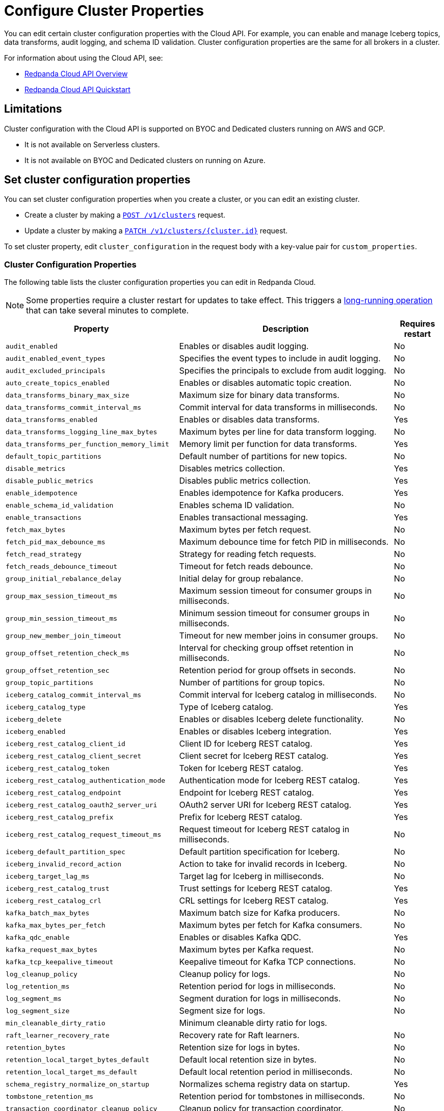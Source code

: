 = Configure Cluster Properties
:description: Learn how to configure cluster properties to enable and manage additional features.


You can edit certain cluster configuration properties with the Cloud API. For example, you can enable and manage Iceberg topics, data transforms, audit logging, and schema ID validation. Cluster configuration properties are the same for all brokers in a cluster.

For information about using the Cloud API, see: 

* xref:manage:api/cloud-api-overview.adoc[Redpanda Cloud API Overview]
* xref:manage:api/cloud-api-quickstart.adoc[Redpanda Cloud API Quickstart]

== Limitations

Cluster configuration with the Cloud API is supported on BYOC and Dedicated clusters running on AWS and GCP. 

- It is not available on Serverless clusters. 
- It is not available on BYOC and Dedicated clusters on running on Azure.

== Set cluster configuration properties

You can set cluster configuration properties when you create a cluster, or you can edit an existing cluster.

* Create a cluster by making a xref:api:ROOT:cloud-controlplane-api.adoc#post-/v1/clusters[`POST /v1/clusters`] request.

* Update a cluster by making a xref:api:ROOT:cloud-controlplane-api.adoc#patch-/v1/clusters/-cluster.id-[`PATCH /v1/clusters/{cluster.id}`] request.

To set cluster property, edit `cluster_configuration` in the request body with a key-value pair for `custom_properties`.

=== Cluster Configuration Properties

The following table lists the cluster configuration properties you can edit in Redpanda Cloud. 

NOTE: Some properties require a cluster restart for updates to take effect. This triggers a xref:manage:api/cloud-byoc-controlplane-api.adoc#lro[long-running operation] that can take several minutes to complete.

[cols="35%,45%,10%"]
|===
| Property | Description | Requires restart

| `audit_enabled`
| Enables or disables audit logging. | No

| `audit_enabled_event_types`
| Specifies the event types to include in audit logging. | No

| `audit_excluded_principals`
| Specifies the principals to exclude from audit logging. | No

| `auto_create_topics_enabled`
| Enables or disables automatic topic creation. | No

| `data_transforms_binary_max_size`
| Maximum size for binary data transforms. | No

| `data_transforms_commit_interval_ms`
| Commit interval for data transforms in milliseconds. | No

| `data_transforms_enabled`
| Enables or disables data transforms. | Yes

| `data_transforms_logging_line_max_bytes`
| Maximum bytes per line for data transform logging. | No

| `data_transforms_per_function_memory_limit`
| Memory limit per function for data transforms. | Yes

| `default_topic_partitions`
| Default number of partitions for new topics. | No

| `disable_metrics`
| Disables metrics collection. | Yes

| `disable_public_metrics`
| Disables public metrics collection. | Yes

| `enable_idempotence`
| Enables idempotence for Kafka producers. | Yes

| `enable_schema_id_validation`
| Enables schema ID validation. | No

| `enable_transactions`
| Enables transactional messaging. | Yes

| `fetch_max_bytes`
| Maximum bytes per fetch request. | No

| `fetch_pid_max_debounce_ms`
| Maximum debounce time for fetch PID in milliseconds. | No

| `fetch_read_strategy`
| Strategy for reading fetch requests. | No

| `fetch_reads_debounce_timeout`
| Timeout for fetch reads debounce. | No

| `group_initial_rebalance_delay`
| Initial delay for group rebalance. | No

| `group_max_session_timeout_ms`
| Maximum session timeout for consumer groups in milliseconds. | No

| `group_min_session_timeout_ms`
| Minimum session timeout for consumer groups in milliseconds. | No

| `group_new_member_join_timeout`
| Timeout for new member joins in consumer groups. | No

| `group_offset_retention_check_ms`
| Interval for checking group offset retention in milliseconds. | No

| `group_offset_retention_sec`
| Retention period for group offsets in seconds. | No

| `group_topic_partitions`
| Number of partitions for group topics. | No

| `iceberg_catalog_commit_interval_ms`
| Commit interval for Iceberg catalog in milliseconds. | No

| `iceberg_catalog_type`
| Type of Iceberg catalog. | Yes

| `iceberg_delete`
| Enables or disables Iceberg delete functionality. | No

| `iceberg_enabled`
| Enables or disables Iceberg integration. | Yes

| `iceberg_rest_catalog_client_id`
| Client ID for Iceberg REST catalog. | Yes

| `iceberg_rest_catalog_client_secret`
| Client secret for Iceberg REST catalog. | Yes

| `iceberg_rest_catalog_token`
| Token for Iceberg REST catalog. | Yes

| `iceberg_rest_catalog_authentication_mode`
| Authentication mode for Iceberg REST catalog. | Yes

| `iceberg_rest_catalog_endpoint`
| Endpoint for Iceberg REST catalog. | Yes

| `iceberg_rest_catalog_oauth2_server_uri`
| OAuth2 server URI for Iceberg REST catalog. | Yes

| `iceberg_rest_catalog_prefix`
| Prefix for Iceberg REST catalog. | Yes

| `iceberg_rest_catalog_request_timeout_ms`
| Request timeout for Iceberg REST catalog in milliseconds. | No

| `iceberg_default_partition_spec`
| Default partition specification for Iceberg. | No

| `iceberg_invalid_record_action`
| Action to take for invalid records in Iceberg. | No

| `iceberg_target_lag_ms`
| Target lag for Iceberg in milliseconds. | No

| `iceberg_rest_catalog_trust`
| Trust settings for Iceberg REST catalog. | Yes

| `iceberg_rest_catalog_crl`
| CRL settings for Iceberg REST catalog. | Yes

| `kafka_batch_max_bytes`
| Maximum batch size for Kafka producers. | No

| `kafka_max_bytes_per_fetch`
| Maximum bytes per fetch for Kafka consumers. | No

| `kafka_qdc_enable`
| Enables or disables Kafka QDC. | Yes

| `kafka_request_max_bytes`
| Maximum bytes per Kafka request. | No

| `kafka_tcp_keepalive_timeout`
| Keepalive timeout for Kafka TCP connections. | No

| `log_cleanup_policy`
| Cleanup policy for logs. | No

| `log_retention_ms`
| Retention period for logs in milliseconds. | No

| `log_segment_ms`
| Segment duration for logs in milliseconds. | No

| `log_segment_size`
| Segment size for logs. | No

| `min_cleanable_dirty_ratio`
| Minimum cleanable dirty ratio for logs. | 

| `raft_learner_recovery_rate`
| Recovery rate for Raft learners. | No

| `retention_bytes`
| Retention size for logs in bytes. | No

| `retention_local_target_bytes_default`
| Default local retention size in bytes. | No

| `retention_local_target_ms_default`
| Default local retention period in milliseconds. | No

| `schema_registry_normalize_on_startup`
| Normalizes schema registry data on startup. | Yes

| `tombstone_retention_ms`
| Retention period for tombstones in milliseconds. | No

| `transaction_coordinator_cleanup_policy`
| Cleanup policy for transaction coordinator. | No

| `transaction_coordinator_delete_retention_ms`
| Retention period for transaction coordinator deletes in milliseconds. | No

| `transaction_coordinator_log_segment_size`
| Log segment size for transaction coordinator. | No

| `transaction_coordinator_partitions`
| Number of partitions for transaction coordinator. | No

| `transaction_max_timeout_ms`
| Maximum timeout for transactions in milliseconds. | No

| `transactional_id_expiration_ms`
| Expiration time for transactional IDs in milliseconds. | No

| `write_caching_default`
| Default setting for write caching. | No

| `zstd_decompress_workspace_bytes`
| Workspace size for ZSTD decompression in bytes. | Yes
|===